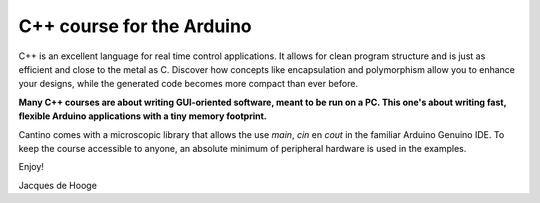 C++ course for the Arduino
==========================

C++ is an excellent language for real time control applications.
It allows for clean program structure and is just as efficient and close to the metal as C.
Discover how concepts like encapsulation and polymorphism allow you to enhance your designs,
while the generated code becomes more compact than ever before.

**Many C++ courses are about writing GUI-oriented software, meant to be run on a PC.
This one's about writing fast, flexible Arduino applications with a tiny memory footprint.**

Cantino comes with a microscopic library that allows the use *main*, *cin* en *cout* in the familiar Arduino Genuino IDE.
To keep the course accessible to anyone, an absolute minimum of peripheral hardware is used in the examples.

Enjoy!

Jacques de Hooge

